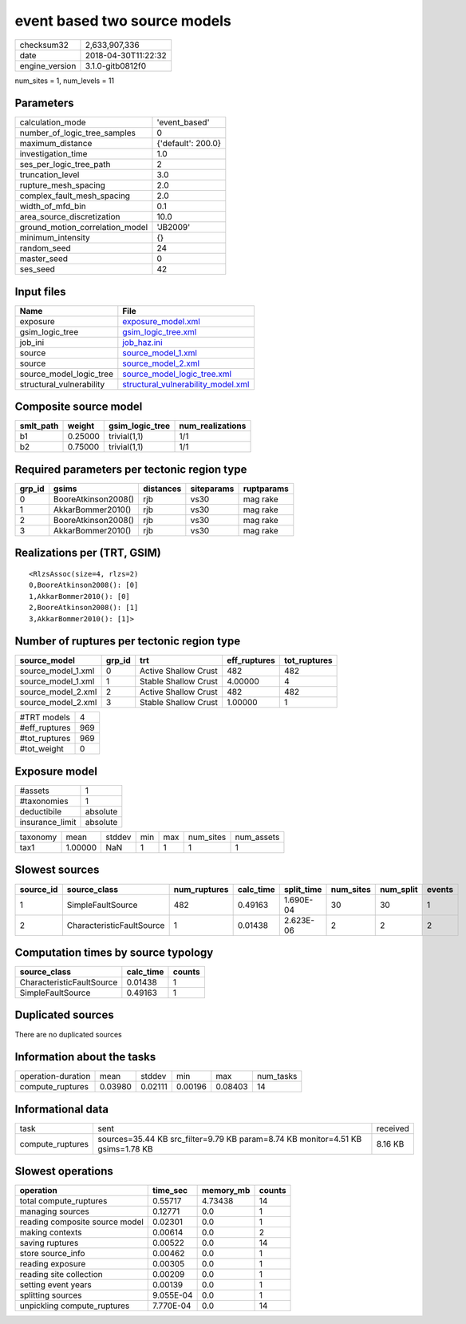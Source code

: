 event based two source models
=============================

============== ===================
checksum32     2,633,907,336      
date           2018-04-30T11:22:32
engine_version 3.1.0-gitb0812f0   
============== ===================

num_sites = 1, num_levels = 11

Parameters
----------
=============================== ==================
calculation_mode                'event_based'     
number_of_logic_tree_samples    0                 
maximum_distance                {'default': 200.0}
investigation_time              1.0               
ses_per_logic_tree_path         2                 
truncation_level                3.0               
rupture_mesh_spacing            2.0               
complex_fault_mesh_spacing      2.0               
width_of_mfd_bin                0.1               
area_source_discretization      10.0              
ground_motion_correlation_model 'JB2009'          
minimum_intensity               {}                
random_seed                     24                
master_seed                     0                 
ses_seed                        42                
=============================== ==================

Input files
-----------
======================== ==========================================================================
Name                     File                                                                      
======================== ==========================================================================
exposure                 `exposure_model.xml <exposure_model.xml>`_                                
gsim_logic_tree          `gsim_logic_tree.xml <gsim_logic_tree.xml>`_                              
job_ini                  `job_haz.ini <job_haz.ini>`_                                              
source                   `source_model_1.xml <source_model_1.xml>`_                                
source                   `source_model_2.xml <source_model_2.xml>`_                                
source_model_logic_tree  `source_model_logic_tree.xml <source_model_logic_tree.xml>`_              
structural_vulnerability `structural_vulnerability_model.xml <structural_vulnerability_model.xml>`_
======================== ==========================================================================

Composite source model
----------------------
========= ======= =============== ================
smlt_path weight  gsim_logic_tree num_realizations
========= ======= =============== ================
b1        0.25000 trivial(1,1)    1/1             
b2        0.75000 trivial(1,1)    1/1             
========= ======= =============== ================

Required parameters per tectonic region type
--------------------------------------------
====== =================== ========= ========== ==========
grp_id gsims               distances siteparams ruptparams
====== =================== ========= ========== ==========
0      BooreAtkinson2008() rjb       vs30       mag rake  
1      AkkarBommer2010()   rjb       vs30       mag rake  
2      BooreAtkinson2008() rjb       vs30       mag rake  
3      AkkarBommer2010()   rjb       vs30       mag rake  
====== =================== ========= ========== ==========

Realizations per (TRT, GSIM)
----------------------------

::

  <RlzsAssoc(size=4, rlzs=2)
  0,BooreAtkinson2008(): [0]
  1,AkkarBommer2010(): [0]
  2,BooreAtkinson2008(): [1]
  3,AkkarBommer2010(): [1]>

Number of ruptures per tectonic region type
-------------------------------------------
================== ====== ==================== ============ ============
source_model       grp_id trt                  eff_ruptures tot_ruptures
================== ====== ==================== ============ ============
source_model_1.xml 0      Active Shallow Crust 482          482         
source_model_1.xml 1      Stable Shallow Crust 4.00000      4           
source_model_2.xml 2      Active Shallow Crust 482          482         
source_model_2.xml 3      Stable Shallow Crust 1.00000      1           
================== ====== ==================== ============ ============

============= ===
#TRT models   4  
#eff_ruptures 969
#tot_ruptures 969
#tot_weight   0  
============= ===

Exposure model
--------------
=============== ========
#assets         1       
#taxonomies     1       
deductibile     absolute
insurance_limit absolute
=============== ========

======== ======= ====== === === ========= ==========
taxonomy mean    stddev min max num_sites num_assets
tax1     1.00000 NaN    1   1   1         1         
======== ======= ====== === === ========= ==========

Slowest sources
---------------
========= ========================= ============ ========= ========== ========= ========= ======
source_id source_class              num_ruptures calc_time split_time num_sites num_split events
========= ========================= ============ ========= ========== ========= ========= ======
1         SimpleFaultSource         482          0.49163   1.690E-04  30        30        1     
2         CharacteristicFaultSource 1            0.01438   2.623E-06  2         2         2     
========= ========================= ============ ========= ========== ========= ========= ======

Computation times by source typology
------------------------------------
========================= ========= ======
source_class              calc_time counts
========================= ========= ======
CharacteristicFaultSource 0.01438   1     
SimpleFaultSource         0.49163   1     
========================= ========= ======

Duplicated sources
------------------
There are no duplicated sources

Information about the tasks
---------------------------
================== ======= ======= ======= ======= =========
operation-duration mean    stddev  min     max     num_tasks
compute_ruptures   0.03980 0.02111 0.00196 0.08403 14       
================== ======= ======= ======= ======= =========

Informational data
------------------
================ =============================================================================== ========
task             sent                                                                            received
compute_ruptures sources=35.44 KB src_filter=9.79 KB param=8.74 KB monitor=4.51 KB gsims=1.78 KB 8.16 KB 
================ =============================================================================== ========

Slowest operations
------------------
============================== ========= ========= ======
operation                      time_sec  memory_mb counts
============================== ========= ========= ======
total compute_ruptures         0.55717   4.73438   14    
managing sources               0.12771   0.0       1     
reading composite source model 0.02301   0.0       1     
making contexts                0.00614   0.0       2     
saving ruptures                0.00522   0.0       14    
store source_info              0.00462   0.0       1     
reading exposure               0.00305   0.0       1     
reading site collection        0.00209   0.0       1     
setting event years            0.00139   0.0       1     
splitting sources              9.055E-04 0.0       1     
unpickling compute_ruptures    7.770E-04 0.0       14    
============================== ========= ========= ======